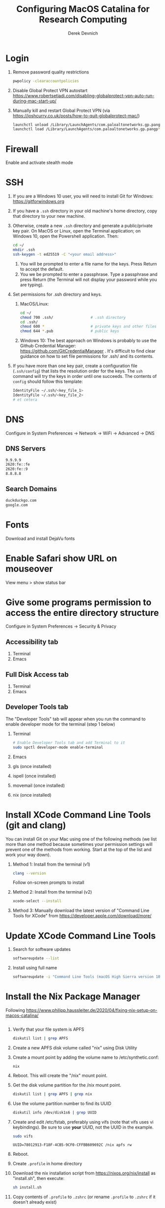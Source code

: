 #+STARTUP: showall indent
#+OPTIONS: tex:t title:t toc:nil
#+ODT_STYLES_FILE: "/Users/gilgamesh/Google Drive/Templates/styles.xml"

#+TITLE: Configuring MacOS Catalina for Research Computing
#+AUTHOR: Derek Devnich

* Login
1. Remove password quality restrictions
   #+BEGIN_SRC bash
   pwpolicy -clearaccountpolicies
   #+END_SRC
2. Disable Global Protect VPN autostart
   https://www.robertsetiadi.com/disabling-globalprotect-vpn-auto-run-during-mac-start-up/
3. Manually kill and restart Global Protect VPN (via https://joshcurry.co.uk/posts/how-to-quit-globalprotect-mac/)
   #+BEGIN_SRC bash
   launchctl unload /Library/LaunchAgents/com.paloaltonetworks.gp.pangp*
   launchctl load /Library/LaunchAgents/com.paloaltonetworks.gp.pangp*
   #+END_SRC

* Firewall
Enable and activate stealth mode

* SSH
1. If you are a Windows 10 user, you will need to install Git for Windows: https://gitforwindows.org
2. If you have a ~.ssh~ directory in your old machine's home directory, copy that directory to your new machine.
3. Otherwise, create a new ~.ssh~ directory and generate a public/private key pair. On MacOS or Linux, open the Terminal application; on Windows 10, open the Powershell application. Then:
   #+BEGIN_SRC bash
   cd ~/
   mkdir .ssh
   ssh-keygen -t ed25519 -C "<your email address>"
   #+END_SRC
   1. You will be prompted to enter a file name for the keys. Press Return to accept the default.
   2. You we be prompted to enter a passphrase. Type a passphrase and press Return (the Terminal will not display your password while you are typing).
4. Set permissions for .ssh directory and keys.
   1. MacOS/Linux:
      #+BEGIN_SRC bash
      cd ~/
      chmod 700 .ssh/                 # .ssh directory
      cd .ssh/
      chmod 600 *                     # private keys and other files
      chmod 644 *.pub                 # public keys
      #+END_SRC
   2. Windows 10:
      The best approach on Windows is probably to use the Github Credential Manager: https://github.com/GitCredentialManager . It's difficult to find clear guidance on how to set file permissions for .ssh/ and its contents.

5. If you have more than one key pair, create a configuration file (~.ssh/config~) that lists the resolution order for the keys. The ~ssh~ command will try the keys in order until one succeeds. The contents of ~config~ should follow this template:
   #+BEGIN_SRC bash
   IdentityFile ~/.ssh/<key_file_1>
   IdentityFile ~/.ssh/<key_file_2>
   # et cetera
   #+END_SRC

* DNS
Configure in System Preferences \rightarrow Network \rightarrow WiFi \rightarrow Advanced \rightarrow DNS
** DNS Servers
#+BEGIN_SRC bash
9.9.9.9
2620:fe::fe
2620:fe::9
8.8.8.8
#+END_SRC
** Search Domains
#+BEGIN_SRC bash
duckduckgo.com
google.com
#+END_SRC

* Fonts
Download and install DejaVu fonts

* Enable Safari show URL on mouseover
View menu >  show status bar

* Give some programs permission to access the entire directory structure
Configure in System Preferences \rightarrow Security & Privacy
** Accessibility tab
1. Terminal
2. Emacs
** Full Disk Access tab
1. Terminal
2. Emacs
** Developer Tools tab
The "Developer Tools" tab will appear when you run the command to enable developer mode for the terminal (step 1 below)
1. Terminal
   #+BEGIN_SRC bash
   # Enable Developer Tools tab and add Terminal to it
   sudo spctl developer-mode enable-terminal
   #+END_SRC
2. Emacs
3. gls (once installed)
4. ispell (once installed)
5. movemail (once installed)
6. nix (once installed)

* Install XCode Command Line Tools (git and clang)
You can install Git on your Mac using one of the following methods (we list more than one method because sometimes your permission settings will prevent one of the methods from working. Start at the top of the list and work your way down).
1. Method 1: Install from the terminal (v1)
   #+BEGIN_SRC bash
   clang --version
   #+END_SRC
   Follow on-screen prompts to install
2. Method 2: Install from the terminal (v2)
   #+BEGIN_SRC bash
   xcode-select --install
   #+END_SRC
3. Method 3: Manually download the latest version of "Command Line Tools for XCode" from https://developer.apple.com/download/more/

* Update XCode Command Line Tools
1. Search for software updates
   #+BEGIN_SRC bash
   softwareupdate --list
   #+END_SRC
2. Install using full name
   #+BEGIN_SRC bash
   softwareupdate -i "Command Line Tools (macOS High Sierra version 10.13) for Xcode-10.1"
   #+END_SRC

* Install the Nix Package Manager
Following https://www.philipp.haussleiter.de/2020/04/fixing-nix-setup-on-macos-catalina/
   #+BEGIN_SRC bash
   #+END_SRC
1. Verify that your file system is APFS
   #+BEGIN_SRC bash
   diskutil list | grep APFS
   #+END_SRC
2. Create a new APFS disk volume called "nix" using Disk Utility
3. Create a mount point by adding the volume name to /etc/synthetic.conf:
   #+BEGIN_EXAMPLE
   nix
   #+END_EXAMPLE
4. Reboot. This will create the "/nix" mount point.
5. Get the disk volume partition for the /nix mount point.
   #+BEGIN_SRC bash
   diskutil list | grep APFS | grep nix
   #+END_SRC
6. Use the volume partition number to find its UUID
   #+BEGIN_SRC bash
   diskutil info /dev/disk1s6 | grep UUID
   #+END_SRC
7. Create and edit /etc/fstab, preferably using vifs (note that vifs uses vi keybindings). Be sure to use *your* UUID, not the UUID in the example.
   #+BEGIN_SRC bash
   sudo vifs
   #+END_SRC

   #+BEGIN_EXAMPLE
   UUID=78012913-F18F-4CB5-9CF0-CFFBB609692C /nix apfs rw
   #+END_EXAMPLE
8. Reboot.
9. Create ~.profile~ in home directory
11. Download the nix installation script from https://nixos.org/nix/install as "install.sh", then execute:
   #+BEGIN_SRC bash
   sh install.sh
   #+END_SRC
12. Copy contents of ~.profile~ to ~.zshrc~ (or rename ~.profile~ to ~.zshrc~ if it doesn't already exist)

* Install packages with Nix package manager
1. Emacs
   1. Install with Nix
      #+BEGIN_SRC bash
      nix-env -i emacs-26.3
      #+END_SRC
   2. Create symbolic link from application location to Applications folder
      #+BEGIN_SRC bash
      sudo su
      cd /Applications/
      ln -s /nix/var/nix/profiles/per-user/gilgamesh/profile/Applications/Emacs.app Emacs.app
      #+END_SRC
2. coreutils (required for emacs)
   1. Get complete version information for all of the package variants. We are looking for the "prefixed" version of the GNU/Linux utilities (e.g., the ~ls~ command will be installed as ~gls~). This prevents us from overriding the built-in BSD versions of the commands.
      #+BEGIN_SRC bash
      nix-env -qasP coreutils
      #+END_SRC
   2. Install "g"-prefixed version
      #+BEGIN_SRC bash
      nix-env -iA nixpkgs.coreutils-prefixed
      #+END_SRC
3. ispell (required for Emacs)
4. darcs (required for Emacs interaction with /usr/share/zsh/5.7.1/functions)
5. fish (required for Derek's Emacs configuration)
6. htop
7. stow (required for managing dot files)
8. imagemagick
   #+BEGIN_SRC bash
     nix-env -i ghostscript
     nix-env -iA nixpkgs.imagemagick7
   #+END_SRC
9. nano
10. sox (optional, for editing sound files)

* Update Nix packages
1. Update channels
  #+BEGIN_SRC bash
  nix-channel --update
  #+END_SRC
2. Upgrade packages
  #+BEGIN_SRC bash
    nix-env -u --dry-run            # See what packages will be upgraded
    nix-env -u                      # Run upgrade
  #+END_SRC
3. Delete and recreate symbolic links for apps
4. Remove older software versions from cache
  #+BEGIN_SRC bash
  nix-env --list-generations
  nix-collect-garbage --delete-older-than 60d
  #+END_SRC
5. Force an update of the package manager
  #+BEGIN_SRC bash
  nix upgrade-nix
  #+END_SRC

* Install XQuartz
https://www.xquartz.org

* Shell configuration
Clone the dot file repository https://github.com/devnich/dotfiles into your home directory and follow the installation instructions in the README. Note that some files (e.g., ~.zshenv~, ~.nix-channel~) may conflict with files you have already created during the setup process. If this happens, you should merge the contents of each "live" file into its respective repository version before running the ~stow~ command.

* Force Office to save locally
1. Stay signed out of office
2. Tweak privacy settings: https://docs.microsoft.com/en-us/deployoffice/privacy/mac-privacy-preferences

* Install Python Anaconda distribution
1. Install Python 3 version
   After installation, ~which python~ should report that Python is installed in ~/Users/<your user name>/opt/anaconda3/bin/python~. If it reports the system Python location, copy the relevant lines from ~.bash_profile~ to ~.zshrc~.
2. Deactivate Anaconda to use system Python or utilities
  #+BEGIN_SRC bash
    # Deactivate Anaconda install
    conda deactivate
    which python                    # outputs /usr/bin/python
    # Reactivate
    conda activate
    which python                    # outputs /Users/<user_name>/opt/anaconda3/bin/python
  #+END_SRC
3. Check for updates
  #+BEGIN_SRC bash
  conda update --all --dry-run
  #+END_SRC
4. Update conda package manager (may also update other packages)
  #+BEGIN_SRC bash
  conda update -n base conda
  #+END_SRC
5. Update default (base) environment
  #+BEGIN_SRC bash
  conda update --all
  #+END_SRC
6. Find new packages
  #+BEGIN_SRC bash
  conda search -i/v <package-name>
  #+END_SRC
7. Install new packages
  #+BEGIN_SRC bash
  conda install <package-name>
  #+END_SRC
8. Create Python virtual environments
  #+BEGIN_SRC bash
  # Create environment with selected libraries
  conda create -n <env name> google-api-python-client pandas
  # Alternatively, create a new environment cloned from a preexisting environment
  conda create -n <env name> --clone base
  # Alternatively, create a new environment following a YAML spec
  conda env create -f <env file name>.yml
  # Show environment
  conda env list
  # Switch to environment
  conda activate <env name>
  # Export current environment to YAML
  conda env export > <env file name>.yml
  # Install additional software with pip; always do this last
  pip install search_sampler
  #  Remove environment
  conda env remove -n <env name>
  #+END_SRC
9. References
   1. https://docs.conda.io/projects/conda/en/latest/user-guide/tasks/manage-environments.html
   2. https://docs.python.org/3/tutorial/modules.html

* Install R
1. Install R from CRAN: https://cran.r-project.org
2. Install RStudio IDE
3. Use R language manager to install libraries, e.g.
   #+BEGIN_SRC r
   install.packages("tidyverse")
   #+END_SRC
4. Check whether R is available as a Jupyter kernel (optional)
   #+BEGIN_SRC bash
   jupyter kernelspec list
   #+END_SRC
5. If R kernel not listed, install it (optional)
   #+BEGIN_SRC r
   install.packages('IRkernel')
   IRkernel::installspec()
   #+END_SRC
6. If installing TinyTeX (Bookdown dependency), change owner of "/usr/local/bin"
   #+BEGIN_SRC bash
   sudo chown -R `whoami`:admin /usr/local/bin
   #+END_SRC

** Build Bookdown book (e.g., "Advanced R")
c.f. https://bookdown.org/yihui/bookdown/build-the-book.html
#+BEGIN_SRC R
bookdown::render_book() # Test for dependencies via repeated failure
bookdown::render_book('index.Rmd', 'bookdown::pdf_book')
#+END_SRC

* Restore from CrashPlan
1. View web console: https://www.crashplan.com/console
2. Restart CrashPlan service
   #+BEGIN_SRC bash
   # Stop Crashplan
   sudo launchctl unload /Library/LaunchDaemons/com.code42.service.plist
   # Start Crashplan
   sudo launchctl load /Library/LaunchDaemons/com.code42.service.plist
   #+END_SRC

* Install CLAN
1. Give full disk access to Terminal
   1. Go to System Preferences \rightarrow Security & Privacy \rightarrow Full Disk Access
   2. Check Terminal (or add with + if it doesn't already appear in the list of programs)
2. Install XCode Command Line Tools
   1. Open Terminal
   2. Type "clang --version"
   3. Follow prompts for installation
   4. Report mysterious errors so we can learn together
3. Download Unix CLAN
4. Move folder to desired install location (I used ~/Code/unix-clan)
5. Edit installation files in unix-clan/src according to the instructions found in unix-clan/src/0README.TXT
   1. In unix-clan/src/makefile, uncomment all lines under "for Apple Unix AND FreeBSD >= 3.2"
   2. In unix-clan/src/common.h, update the "DEPDIR" variable:
      #define DEPDIR  "<absolute-path-to>/unix-clan/lib"
      (e.g. "/Users/gilgamesh/Code/unix-clan/lib")
6. Compile
   1. Open Terminal and cd into unix-clan/src
   2. type "make"
7. Add unix-clan/unix/bin directory to PATH
   1. Create the ~/.zshrc file if it doesn't already exist
   2. Add the following line to .zshrc:
      export PATH="<absolute-path-to>/unix-clan/unix/bin:$PATH"
   3. Quit and restart Terminal
8. Test
   1. cd into unix-clan/examples
   2. Type "freq sample.cha"

* Compile and serve Github pages locally with Jekyll
1. Install Jekyll, following https://carpentries.github.io/lesson-example/setup.html#jekyll-setup-for-lesson-development
   #+BEGIN_SRC bash
    nix-env -iA nixpkgs.ruby
    nix-env -iA nixpkgs.libxml2
    gem install bundler --user-install
    cd <project_directory>
    bundle install --path vendor/bundle
    bundle update
    #+END_SRC
2. Ignore vendor files in top-level _config.yml:
   #+BEGIN_SRC org
   exclude:
      - Makefile
      - bin/
      - .Rproj.user/
      - Gemfile
      - Gemfile.lock
      - node_modules
      - vendor/bundle/
      - vendor/cache/
      - vendor/gems/
      - vendor/ruby/
      - .vendor/bundle/
      - .vendor/cache/
      - .vendor/gems/
      - .vendor/ruby/
   #+END_SRC
3. Compile page and serve
   #+BEGIN_SRC bash
   make serve
   #+END_SRC

* TO DO
1. Use specific Python and R environments in Jupyter/RStudio
2. Emacs Python/R workflow
   1. Conda environments and Anaconda mode: https://github.com/necaris/conda.el
   2. R environments
   3. graphs, tables, and other output
3. sorting by file/process provides stable sort of files but not directories
4. Fix Xquartz and imagemagick in Emacs (maybe?)
     https://imagemagick.org/script/display.php
     https://imagemagick.org/script/download.php
     https://www.xquartz.org/FAQs.html
5. zsh configuration
   1. [DONE] Customize colors
      https://geoff.greer.fm/lscolors/
   2. completions?
   3. completions for nix?
   4. fish-like syntax highlighting and other modifications?
6. Nix profile management with delegated update (e.g. NPM, apps, conda, R)
7. Export Nix settings

* DEPRECATED Install R using conda
   cf. https://community.rstudio.com/t/why-not-r-via-conda/9438/4
   #+BEGIN_SRC bash
     # conda install -c r r-base # this breaks
     conda install r-essentials      # OR
     conda create -n <env name> r-essentials
   #+END_SRC

* INFO Catalina performance
1. Round-trip for checking scripts - visible on emacs .org file open?
2. Forbid outgoing connections for syspolicyd to api.apple-cloudkit.com via pfctl (command line) or Murus (GUI)?
   #+BEGIN_SRC bash
   # View outgoing permissions connections
   sudo log stream --debug --info --predicate "processImagePath contains 'tccd' OR processImagePath contains 'syspolicyd' OR processImagePath Contains[c] 'taskgated' OR processImagePath contains 'trustd' OR eventMessage Contains[c] 'malware' OR senderImagePath Contains[c] 'security' "
   #+END_SRC
3. Forbid outgoing connections from trustd
4. Check that firewall settings don't block Google sync, Box, etc
